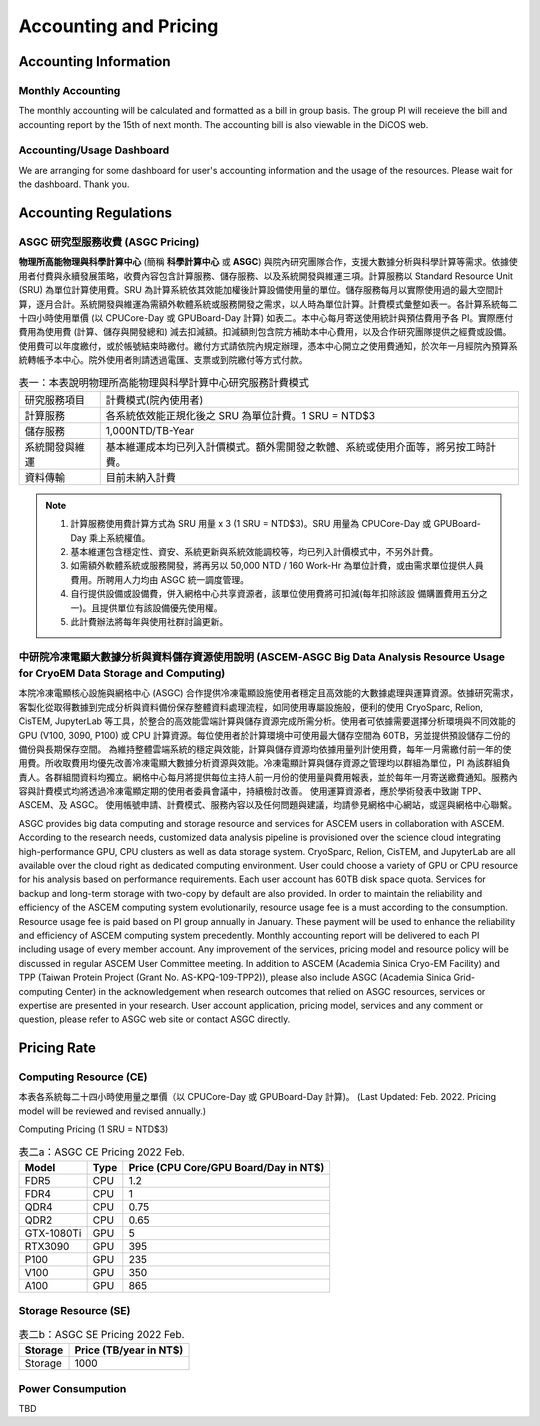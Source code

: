 ***********************
Accounting and Pricing
***********************

----------------------------
Accounting Information
----------------------------

Monthly Accounting
^^^^^^^^^^^^^^^^^^^^

The monthly accounting will be calculated and formatted as a bill in group basis. The group PI will receieve the bill and accounting report by the 15th of next month. The accounting bill is also viewable in the DiCOS web.

Accounting/Usage Dashboard
^^^^^^^^^^^^^^^^^^^^^^^^^^^

We are arranging for some dashboard for user's accounting information and the usage of the resources. Please wait for the dashboard. Thank you.

-------------------------------------------
Accounting Regulations
-------------------------------------------

ASGC 研究型服務收費 (ASGC Pricing)
^^^^^^^^^^^^^^^^^^^^^^^^^^^^^^^^^^^^

**物理所⾼能物理與科學計算中⼼** (簡稱 **科學計算中⼼** 或 **ASGC**) 與院內研究團隊合作，⽀援⼤數據分析與科學計算等需求。依據使⽤者付費與永續發展策略，收費內容包含計算服務、儲存服務、以及系統開發與維運三項。計算服務以 Standard Resource Unit (SRU) 為單位計算使⽤費。SRU 為計算系統依其效能加權後計算設備使⽤量的單位。儲存服務每⽉以實際使⽤過的最⼤空間計算，逐⽉合計。系統開發與維運為需額外軟體系統或服務開發之需求，以⼈時為單位計算。計費模式彙整如表一。各計算系統每⼆⼗四⼩時使⽤單價 (以 CPUCore-Day 或 GPUBoard-Day 計算) 如表⼆。本中⼼每⽉寄送使⽤統計與預估費⽤予各 PI。實際應付費⽤為使⽤費 (計算、儲存與開發總和) 減去扣減額。扣減額則包含院⽅補助本中⼼費⽤，以及合作研究團隊提供之經費或設備。使⽤費可以年度繳付，或於帳號結束時繳付。繳付⽅式請依院內規定辦理，憑本中⼼開立之使⽤費通知，於次年⼀⽉經院內預算系統轉帳予本中⼼。院外使⽤者則請透過電匯、⽀票或到院繳付等⽅式付款。 


.. list-table:: 表一：本表說明物理所⾼能物理與科學計算中⼼研究服務計費模式
   :header-rows: 0

   * - 研究服務項⽬
     - 計費模式(院內使⽤者)
   * - 計算服務
     - 各系統依效能正規化後之 SRU 為單位計費。1 SRU = NTD$3
   * - 儲存服務
     - 1,000NTD/TB-Year
   * - 系統開發與維運
     - 基本維運成本均已列入計價模式。額外需開發之軟體、系統或使⽤介⾯等，將另按⼯時計費。
   * - 資料傳輸
     - ⽬前未納入計費

.. note::

   1. 計算服務使⽤費計算⽅式為 SRU ⽤量 x 3 (1 SRU = NTD$3)。SRU ⽤量為 CPUCore-Day 或 GPUBoard-Day 乘上系統權值。
   2. 基本維運包含穩定性、資安、系統更新與系統效能調校等，均已列入計價模式中，不另外計費。
   3. 如需額外軟體系統或服務開發，將再另以 50,000 NTD / 160 Work-Hr 為單位計費，或由需求單位提供⼈員費⽤。所聘⽤⼈⼒均由 ASGC 統⼀調度管理。
   4. ⾃⾏提供設備或設備費，併入網格中⼼共享資源者，該單位使⽤費將可扣減(每年扣除該設 備購置費⽤五分之⼀)。且提供單位有該設備優先使⽤權。
   5. 此計費辦法將每年與使⽤社群討論更新。


中研院冷凍電顯大數據分析與資料儲存資源使用說明 (ASCEM‐ASGC Big Data Analysis Resource Usage for CryoEM Data Storage and Computing)
^^^^^^^^^^^^^^^^^^^^^^^^^^^^^^^^^^^^^^^^^^^^^^^^^^^^^^^^^^^^^^^^^^^^^^^^^^^^^^^^^^^^^^^^^^^^^^^^^^^^^^^^^^^^^^^^^^^^^^^^^^^^^^^^^^^^^^^^^

本院冷凍電顯核心設施與網格中心 (ASGC) 合作提供冷凍電顯設施使用者穩定且高效能的大數據處理與運算資源。依據研究需求，客製化從取得數據到完成分析與資料備份保存整體資料處理流程，如同使用專屬設施般，便利的使用 CryoSparc, Relion, CisTEM, JupyterLab 等工具，於整合的高效能雲端計算與儲存資源完成所需分析。使用者可依據需要選擇分析環境與不同效能的 GPU (V100, 3090, P100) 或 CPU 計算資源。每位使用者於計算環境中可使用最大儲存空間為 60TB，另並提供預設儲存二份的備份與長期保存空間。 為維持整體雲端系統的穩定與效能，計算與儲存資源均依據用量列計使用費，每年一月需繳付前一年的使用費。所收取費用均優先改善冷凍電顯大數據分析資源與效能。冷凍電顯計算與儲存資源之管理均以群組為單位，PI 為該群組負責人。各群組間資料均獨立。網格中心每月將提供每位主持人前一月份的使用量與費用報表，並於每年一月寄送繳費通知。服務內容與計費模式均將透過冷凍電顯定期的使用者委員會議中，持續檢討改善。 使用運算資源者，應於學術發表中致謝 TPP、ASCEM、及 ASGC。 使用帳號申請、計費模式、服務內容以及任何問題與建議，均請參見網格中心網站，或逕與網格中心聯繫。

ASGC provides big data computing and storage resource and services for ASCEM users in collaboration with ASCEM. According to the research needs, customized data analysis pipeline is provisioned over the science cloud integrating high-performance GPU, CPU clusters as well as data storage system. CryoSparc, Relion, CisTEM, and JupyterLab are all available over the cloud right as dedicated computing environment. User could choose a variety of GPU or CPU resource for his analysis based on performance requirements. Each user account has 60TB disk space quota. Services for backup and long-term storage with two-copy by default are also provided. In order to maintain the reliability and efficiency of the ASCEM computing system evolutionarily, resource usage fee is a must according to the consumption. Resource usage fee is paid based on PI group annually in January. These payment will be used to enhance the reliability and efficiency of ASCEM computing system precedently. Monthly accounting report will be delivered to each PI including usage of every member account. Any improvement of the services, pricing model and resource policy will be discussed in regular ASCEM User Committee meeting. In addition to ASCEM (Academia Sinica Cryo-EM Facility) and TPP (Taiwan Protein Project (Grant No. AS-KPQ-109-TPP2)), please also include ASGC (Academia Sinica Grid-computing Center) in the acknowledgement when research outcomes that relied on ASGC resources, services or expertise are presented in your research. User account application, pricing model, services and any comment or question, please refer to ASGC web site or contact ASGC directly. 

---------------
Pricing Rate
---------------

Computing Resource (CE)
^^^^^^^^^^^^^^^^^^^^^^^^^^^^

本表各系統每⼆⼗四⼩時使⽤量之單價（以 CPUCore-Day 或 GPUBoard-Day 計算)。
(Last Updated: Feb. 2022. Pricing model will be reviewed and revised annually.)

Computing Pricing (1 SRU = NTD$3)         

.. list-table:: 表二a：ASGC CE Pricing 2022 Feb.
   :header-rows: 1

   * - Model
     - Type
     - Price (CPU Core/GPU Board/Day in NT$)
   * - FDR5
     - CPU
     - 1.2
   * - FDR4
     - CPU
     - 1
   * - QDR4
     - CPU
     - 0.75
   * - QDR2
     - CPU
     - 0.65
   * - GTX-1080Ti
     - GPU
     - 5
   * - RTX3090
     - GPU
     - 395
   * - P100
     - GPU
     - 235
   * - V100
     - GPU
     - 350
   * - A100
     - GPU
     - 865

Storage Resource (SE)
^^^^^^^^^^^^^^^^^^^^^^^^^^

.. list-table:: 表二b：ASGC SE Pricing 2022 Feb.
   :header-rows: 1

   * - Storage
     - Price (TB/year in NT$)
   * - Storage
     - 1000

Power Consumpution
^^^^^^^^^^^^^^^^^^^^^^^

TBD





